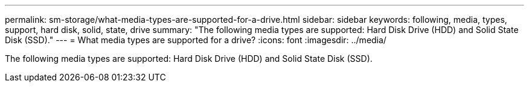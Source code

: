 ---
permalink: sm-storage/what-media-types-are-supported-for-a-drive.html
sidebar: sidebar
keywords: following, media, types, support, hard disk, solid, state, drive
summary: "The following media types are supported: Hard Disk Drive (HDD) and Solid State Disk (SSD)."
---
= What media types are supported for a drive?
:icons: font
:imagesdir: ../media/

[.lead]
The following media types are supported: Hard Disk Drive (HDD) and Solid State Disk (SSD).

